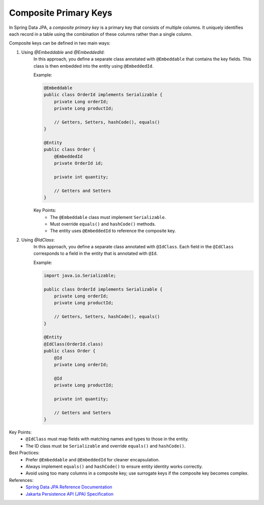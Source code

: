 Composite Primary Keys
========================================

In Spring Data JPA, a *composite primary key* is a primary key that consists of multiple columns.
It uniquely identifies each record in a table using the combination of these columns rather than a single column.

Composite keys can be defined in two main ways:

#. Using `@Embeddable` and `@EmbeddedId`:
    In this approach, you define a separate class annotated with ``@Embeddable`` that contains the key fields.
    This class is then embedded into the entity using ``@EmbeddedId``.

    Example:

    .. code-block:: java

        @Embeddable
        public class OrderId implements Serializable {
            private Long orderId;
            private Long productId;

            // Getters, Setters, hashCode(), equals()
        }

        @Entity
        public class Order {
            @EmbeddedId
            private OrderId id;

            private int quantity;

            // Getters and Setters
        }

    Key Points:
       - The ``@Embeddable`` class must implement ``Serializable``.
       - Must override ``equals()`` and ``hashCode()`` methods.
       - The entity uses ``@EmbeddedId`` to reference the composite key.

#. Using `@IdClass`:
    In this approach, you define a separate class annotated with ``@IdClass``.
    Each field in the ``@IdClass`` corresponds to a field in the entity that is annotated with ``@Id``.

    Example:

    .. code-block:: java

        import java.io.Serializable;

        public class OrderId implements Serializable {
            private Long orderId;
            private Long productId;

            // Getters, Setters, hashCode(), equals()
        }

        @Entity
        @IdClass(OrderId.class)
        public class Order {
            @Id
            private Long orderId;

            @Id
            private Long productId;

            private int quantity;

            // Getters and Setters
        }

Key Points:
   - ``@IdClass`` must map fields with matching names and types to those in the entity.
   - The ID class must be ``Serializable`` and override ``equals()`` and ``hashCode()``.


Best Practices:
  - Prefer ``@Embeddable`` and ``@EmbeddedId`` for cleaner encapsulation.
  - Always implement ``equals()`` and ``hashCode()`` to ensure entity identity works correctly.
  - Avoid using too many columns in a composite key; use surrogate keys if the composite key becomes complex.

References:
   - `Spring Data JPA Reference Documentation <https://docs.spring.io/spring-data/jpa/docs/current/reference/html/#jpa.composite-primary-keys>`_
   - `Jakarta Persistence API (JPA) Specification <https://jakarta.ee/specifications/persistence/>`_
